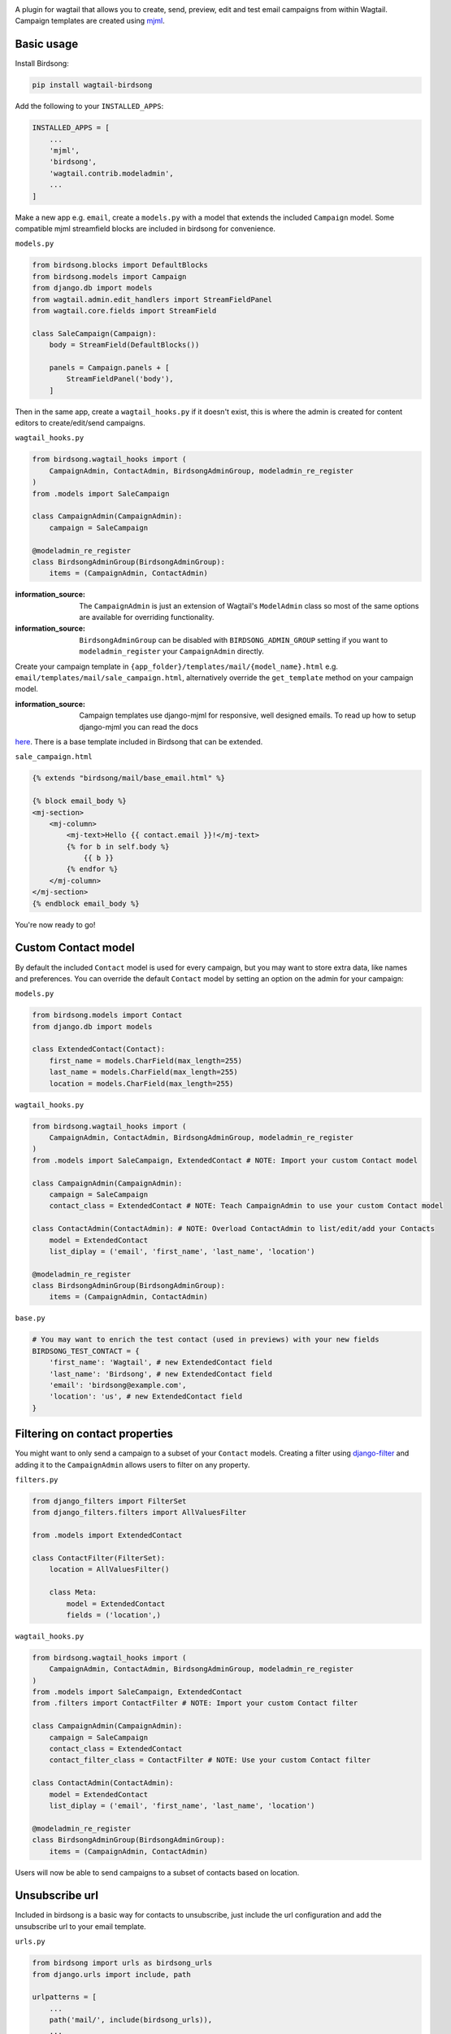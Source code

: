 .. image:: docs/birdsong.svg
    :width: 400
    :alt: Birdsong Logo

A plugin for wagtail that allows you to create, send, preview, edit and test email campaigns from within Wagtail.
Campaign templates are created using `mjml <https://mjml.io/>`_.

.. image:: docs/birdsong-admin-menu.png
    :width: 379
    :alt: Birdsong Admin Menu



Basic usage
===========

Install Birdsong:

.. code-block:: shell
    
    pip install wagtail-birdsong


Add the following to your ``INSTALLED_APPS``:

.. code-block:: python

    INSTALLED_APPS = [
        ...
        'mjml',
        'birdsong',
        'wagtail.contrib.modeladmin',
        ...
    ]

Make a new app e.g. ``email``, create a ``models.py`` with a model that extends the included ``Campaign`` model. Some compatible mjml streamfield blocks are included in birdsong for convenience.

``models.py``

.. code-block:: python

    from birdsong.blocks import DefaultBlocks
    from birdsong.models import Campaign
    from django.db import models
    from wagtail.admin.edit_handlers import StreamFieldPanel
    from wagtail.core.fields import StreamField

    class SaleCampaign(Campaign):
        body = StreamField(DefaultBlocks())

        panels = Campaign.panels + [
            StreamFieldPanel('body'),
        ]

Then in the same app, create a ``wagtail_hooks.py`` if it doesn't exist, this is where the admin is created
for content editors to create/edit/send campaigns.

``wagtail_hooks.py``

.. code-block:: python

    from birdsong.wagtail_hooks import (
        CampaignAdmin, ContactAdmin, BirdsongAdminGroup, modeladmin_re_register
    )
    from .models import SaleCampaign

    class CampaignAdmin(CampaignAdmin):
        campaign = SaleCampaign

    @modeladmin_re_register
    class BirdsongAdminGroup(BirdsongAdminGroup):
        items = (CampaignAdmin, ContactAdmin)

:information_source: The ``CampaignAdmin`` is just an extension of Wagtail's ``ModelAdmin`` class so most of the same options are available for overriding functionality.
:information_source: ``BirdsongAdminGroup`` can be disabled with ``BIRDSONG_ADMIN_GROUP`` setting if you want to ``modeladmin_register`` your ``CampaignAdmin`` directly.


Create your campaign template in ``{app_folder}/templates/mail/{model_name}.html`` e.g. ``email/templates/mail/sale_campaign.html``,
alternatively override the ``get_template`` method on your campaign model.

:information_source: Campaign templates use django-mjml for responsive, well designed emails. To read up how to setup django-mjml you can read the docs 
`here <https://github.com/liminspace/django-mjml>`_. There is a base template included in Birdsong that can be extended.

``sale_campaign.html``

.. code-block:: html

    {% extends "birdsong/mail/base_email.html" %}

    {% block email_body %}
    <mj-section>
        <mj-column>
            <mj-text>Hello {{ contact.email }}!</mj-text>
            {% for b in self.body %}
                {{ b }}
            {% endfor %}
        </mj-column>
    </mj-section>
    {% endblock email_body %}


You're now ready to go!

.. image:: docs/birdsong-preview.png
    :width: 900
    :alt: Birdsong Preview



Custom Contact model
=====================

By default the included ``Contact`` model is used for every campaign, but you may want to store extra data, like names and preferences. 
You can override the default ``Contact`` model by setting an option on the admin for your campaign:

``models.py``

.. code-block:: python

    from birdsong.models import Contact
    from django.db import models

    class ExtendedContact(Contact):
        first_name = models.CharField(max_length=255)
        last_name = models.CharField(max_length=255)
        location = models.CharField(max_length=255)


``wagtail_hooks.py``

.. code-block:: python

    from birdsong.wagtail_hooks import (
        CampaignAdmin, ContactAdmin, BirdsongAdminGroup, modeladmin_re_register
    )
    from .models import SaleCampaign, ExtendedContact # NOTE: Import your custom Contact model

    class CampaignAdmin(CampaignAdmin):
        campaign = SaleCampaign
        contact_class = ExtendedContact # NOTE: Teach CampaignAdmin to use your custom Contact model

    class ContactAdmin(ContactAdmin): # NOTE: Overload ContactAdmin to list/edit/add your Contacts
        model = ExtendedContact
        list_diplay = ('email', 'first_name', 'last_name', 'location')

    @modeladmin_re_register
    class BirdsongAdminGroup(BirdsongAdminGroup):
        items = (CampaignAdmin, ContactAdmin)


``base.py``

.. code-block:: python

    # You may want to enrich the test contact (used in previews) with your new fields
    BIRDSONG_TEST_CONTACT = {
        'first_name': 'Wagtail', # new ExtendedContact field
        'last_name': 'Birdsong', # new ExtendedContact field
        'email': 'birdsong@example.com',
        'location': 'us', # new ExtendedContact field
    }



Filtering on contact properties
===============================

You might want to only send a campaign to a subset of your ``Contact`` models. Creating a filter using `django-filter <https://django-filter.readthedocs.io/en/main/>`_ and adding it to the ``CampaignAdmin`` allows users to filter on any property.

``filters.py``

.. code-block:: python

    from django_filters import FilterSet
    from django_filters.filters import AllValuesFilter

    from .models import ExtendedContact

    class ContactFilter(FilterSet):
        location = AllValuesFilter()

        class Meta:
            model = ExtendedContact
            fields = ('location',)


``wagtail_hooks.py``

.. code-block:: python

    from birdsong.wagtail_hooks import (
        CampaignAdmin, ContactAdmin, BirdsongAdminGroup, modeladmin_re_register
    )
    from .models import SaleCampaign, ExtendedContact
    from .filters import ContactFilter # NOTE: Import your custom Contact filter

    class CampaignAdmin(CampaignAdmin):
        campaign = SaleCampaign
        contact_class = ExtendedContact
        contact_filter_class = ContactFilter # NOTE: Use your custom Contact filter

    class ContactAdmin(ContactAdmin):
        model = ExtendedContact
        list_diplay = ('email', 'first_name', 'last_name', 'location')

    @modeladmin_re_register
    class BirdsongAdminGroup(BirdsongAdminGroup):
        items = (CampaignAdmin, ContactAdmin)


Users will now be able to send campaigns to a subset of contacts based on location.



Unsubscribe url
===============

Included in birdsong is a basic way for contacts to unsubscribe, just include the url configuration and add the unsubscribe url to your email template.

``urls.py``

.. code-block:: python

    from birdsong import urls as birdsong_urls
    from django.urls import include, path

    urlpatterns = [
        ...
        path('mail/', include(birdsong_urls)),
        ...
    ]

``sale_campaign.html``

.. code-block:: html

    {% extends "birdsong/mail/base_email.html" %}

    {% block email_body %}
    <mj-section>
        <mj-column>
            <mj-text>Hello {{ contact.email }}!</mj-text>
            {% for b in self.body %}
                {{ b }}
            {% endfor %}
        </mj-column>
    </mj-section>
    <mj-section>
        <mj-column>
            <mj-text align="center">
                Click <a href="{{ site.full_url }}{% url 'birdsong:unsubscribe' contact.id %}">here</a> to unsubscribe.
            </mj-text>
        </mj-column>
    </mj-section>
    {% endblock email_body %}



Future features
===============

- More tests!
- Proper docs
- Backends other thans SMTP for sending emails so analytics can be gathered (email opened, bounced etc)
- Reloading the preview on edit
- Broader permissions for campaigns (send, preview, test send)
